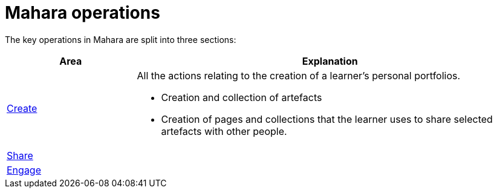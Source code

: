 = Mahara operations

The key operations in Mahara are split into three sections:

[cols="1a,3a", options="header"] 
|===
|Area
|Explanation


|xref:create.adoc[Create]
|All the actions relating to the creation of a learner's personal portfolios.

* Creation and collection of artefacts 
* Creation of pages and collections that the learner uses to share selected artefacts with other people.


|xref:share.adoc[Share]
|

|xref:engage.adoc[Engage]
|
|===